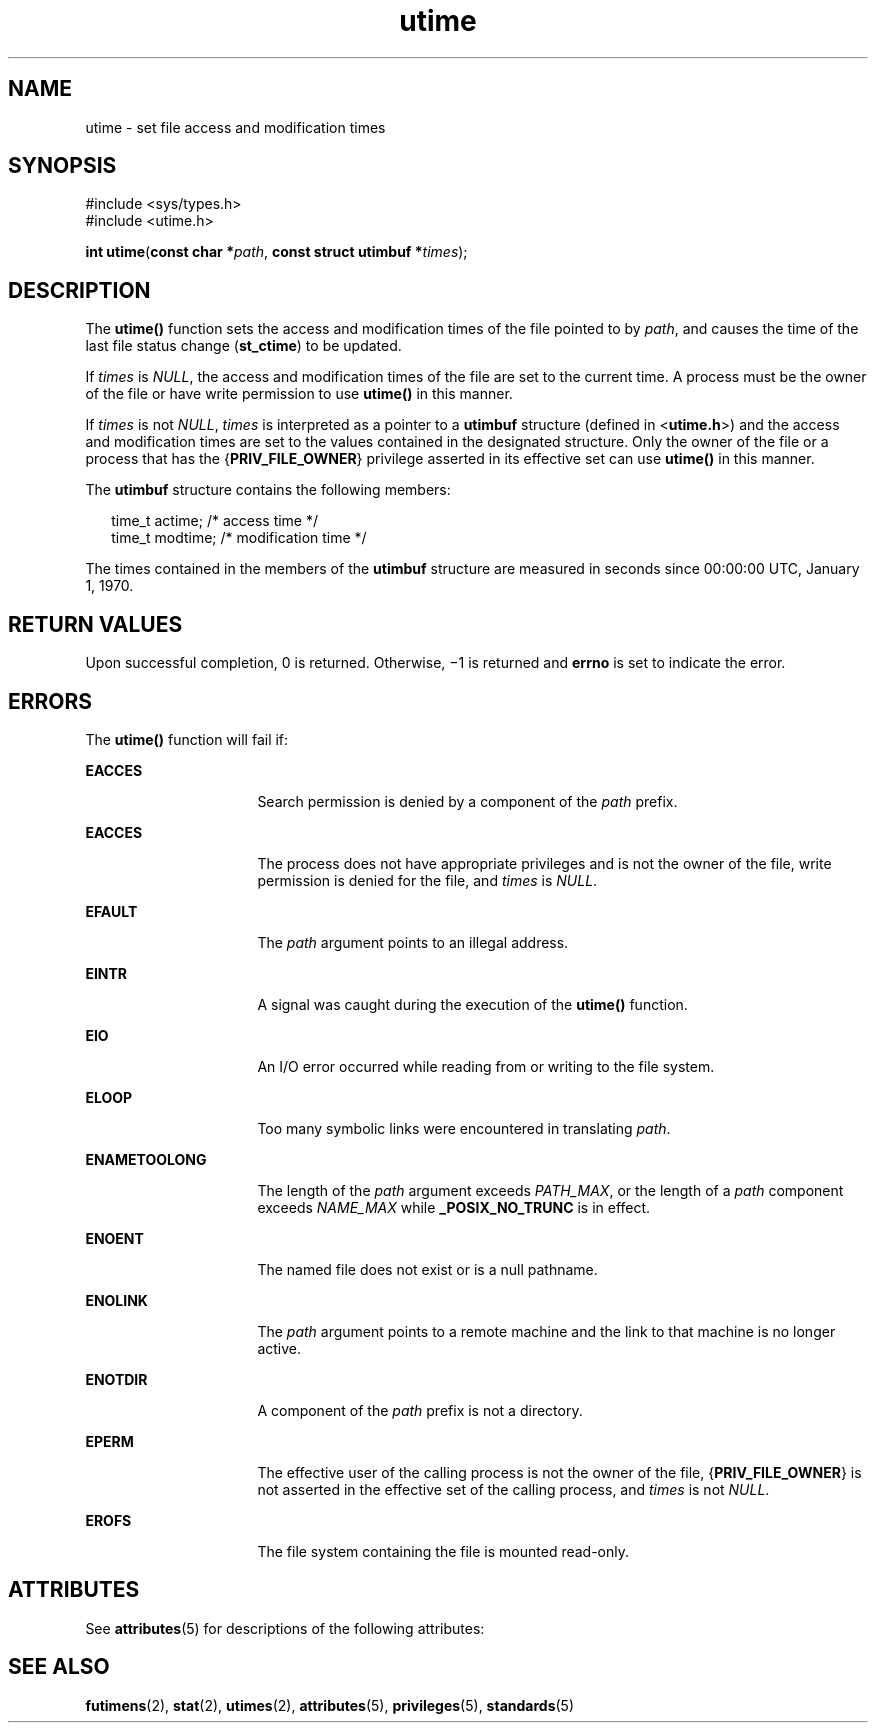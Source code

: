 '\" te
.\" Copyright (c) 2009, Sun Microsystems, Inc.  All Rights Reserved.
.\" Copyright (c) 2012-2013, J. Schilling
.\" Copyright (c) 2013, Andreas Roehler
.\" Copyright 1989 AT&T
.\" CDDL HEADER START
.\"
.\" The contents of this file are subject to the terms of the
.\" Common Development and Distribution License ("CDDL"), version 1.0.
.\" You may only use this file in accordance with the terms of version
.\" 1.0 of the CDDL.
.\"
.\" A full copy of the text of the CDDL should have accompanied this
.\" source.  A copy of the CDDL is also available via the Internet at
.\" http://www.opensource.org/licenses/cddl1.txt
.\"
.\" When distributing Covered Code, include this CDDL HEADER in each
.\" file and include the License file at usr/src/OPENSOLARIS.LICENSE.
.\" If applicable, add the following below this CDDL HEADER, with the
.\" fields enclosed by brackets "[]" replaced with your own identifying
.\" information: Portions Copyright [yyyy] [name of copyright owner]
.\"
.\" CDDL HEADER END
.TH utime 2 "1 Sep 2009" "SunOS 5.11" "System Calls"
.SH NAME
utime \- set file access and modification times
.SH SYNOPSIS
.LP
.nf
#include <sys/types.h>
#include <utime.h>

\fBint\fR \fButime\fR(\fBconst char *\fIpath\fR, \fBconst struct utimbuf *\fItimes\fR);
.fi

.SH DESCRIPTION
.sp
.LP
The
.B utime()
function sets the access and modification times of the
file pointed to by
.IR path ,
and causes the time of the last file status
change
.RB ( st_ctime )
to be updated.
.sp
.LP
If
.I times
is
.IR NULL ,
the access and modification times of the file
are set to the current time. A process must be the owner of the file or have
write permission to use
.B utime()
in this manner.
.sp
.LP
If
.I times
is not
.IR NULL ,
.I times
is interpreted as a pointer
.RB "to a " utimbuf " structure (defined in <" utime.h >)
and the access and
modification times are set to the values contained in the designated
structure. Only the owner of the file or a process that has the
.RB { PRIV_FILE_OWNER }
privilege asserted in its effective set can use
.B utime()
in this manner.
.sp
.LP
The
.B utimbuf
structure contains the following members:
.sp
.in +2
.nf
time_t   actime;    /* access time */
time_t   modtime;   /* modification time */
.fi
.in -2

.sp
.LP
The times contained in the members of the
.B utimbuf
structure are
measured in seconds since 00:00:00 UTC, January 1, 1970.
.SH RETURN VALUES
.sp
.LP
Upon successful completion, 0 is returned. Otherwise, \(mi1 is returned and
.B errno
is set to indicate the error.
.SH ERRORS
.sp
.LP
The
.B utime()
function will fail if:
.sp
.ne 2
.mk
.na
.B EACCES
.ad
.RS 16n
.rt
Search permission is denied by a component of the
.I path
prefix.
.RE

.sp
.ne 2
.mk
.na
.B EACCES
.ad
.RS 16n
.rt
The process does not have appropriate privileges and is not the owner of
the file, write permission is denied for the file, and
.I times
is
.IR NULL .
.RE

.sp
.ne 2
.mk
.na
.B EFAULT
.ad
.RS 16n
.rt
The
.I path
argument points to an illegal address.
.RE

.sp
.ne 2
.mk
.na
.B EINTR
.ad
.RS 16n
.rt
A signal was caught during the execution of the
.B utime()
function.
.RE

.sp
.ne 2
.mk
.na
.B EIO
.ad
.RS 16n
.rt
An I/O error occurred while reading from or writing to the file system.
.RE

.sp
.ne 2
.mk
.na
.B ELOOP
.ad
.RS 16n
.rt
Too many symbolic links were encountered in translating
.IR path .
.RE

.sp
.ne 2
.mk
.na
.B ENAMETOOLONG
.ad
.RS 16n
.rt
The length of the
.I path
argument exceeds
.IR PATH_MAX ,
or the length
of a
.I path
component exceeds
.I NAME_MAX
while
.BR _POSIX_NO_TRUNC
is in effect.
.RE

.sp
.ne 2
.mk
.na
.B ENOENT
.ad
.RS 16n
.rt
The named file does not exist or is a null pathname.
.RE

.sp
.ne 2
.mk
.na
.B ENOLINK
.ad
.RS 16n
.rt
The
.I path
argument points to a remote machine and the link to that
machine is no longer active.
.RE

.sp
.ne 2
.mk
.na
.B ENOTDIR
.ad
.RS 16n
.rt
A component of the
.I path
prefix is not a directory.
.RE

.sp
.ne 2
.mk
.na
.B EPERM
.ad
.RS 16n
.rt
The effective user of the calling process is not the owner of the file,
.RB { PRIV_FILE_OWNER }
is not asserted in the effective set of the calling
process, and
.I times
is not
.IR NULL .
.RE

.sp
.ne 2
.mk
.na
.B EROFS
.ad
.RS 16n
.rt
The file system containing the file is mounted read-only.
.RE

.SH ATTRIBUTES
.sp
.LP
See
.BR attributes (5)
for descriptions of the following attributes:
.sp

.sp
.TS
tab() box;
cw(2.75i) |cw(2.75i)
lw(2.75i) |lw(2.75i)
.
ATTRIBUTE TYPEATTRIBUTE VALUE
_
Interface StabilityCommitted
_
MT-LevelAsync-Signal-Safe
_
StandardSee \fBstandards\fR(5).
.TE

.SH SEE ALSO
.sp
.LP
.BR futimens (2),
.BR stat (2),
.BR utimes (2),
.BR attributes (5),
.BR privileges (5),
.BR standards (5)
